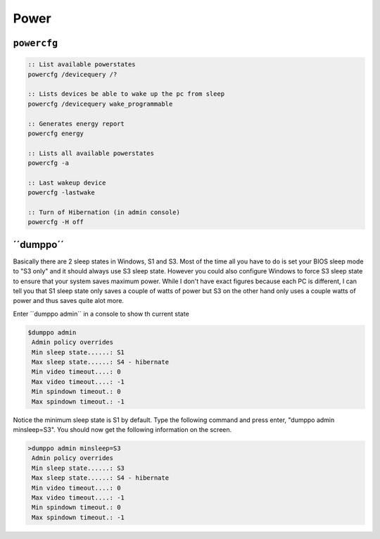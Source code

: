 =====
Power
=====

``powercfg``
============

.. code-block:: bat

   :: List available powerstates
   powercfg /devicequery /?

   :: Lists devices be able to wake up the pc from sleep
   powercfg /devicequery wake_programmable

   :: Generates energy report
   powercfg energy

   :: Lists all available powerstates
   powercfg -a

   :: Last wakeup device
   powercfg -lastwake

   :: Turn of Hibernation (in admin console)
   powercfg -H off

´´dumppo´´
==========
Basically there are 2 sleep states in Windows, S1 and S3. Most of the time all you have to do is set your BIOS sleep mode to "S3 only" and it should always use S3 sleep state.
However you could also configure Windows to force S3 sleep state to ensure that your system saves maximum power.
While I don't have exact figures because each PC is different, I can tell you that S1 sleep state only saves a couple of watts of power but S3 on the other hand only uses a couple watts of power and thus saves quite alot more.

Enter ´´dumppo admin´´ in a console to show th current state

.. code-block:: bat

   $dumppo admin
    Admin policy overrides
    Min sleep state......: S1
    Max sleep state......: S4 - hibernate
    Min video timeout....: 0
    Max video timeout....: -1
    Min spindown timeout.: 0
    Max spindown timeout.: -1

Notice the minimum sleep state is S1 by default. Type the following command and press enter, "dumppo admin minsleep=S3". You should now get the following information on the screen.

.. code-block:: bat

   >dumppo admin minsleep=S3
    Admin policy overrides
    Min sleep state......: S3
    Max sleep state......: S4 - hibernate
    Min video timeout....: 0
    Max video timeout....: -1
    Min spindown timeout.: 0
    Max spindown timeout.: -1
